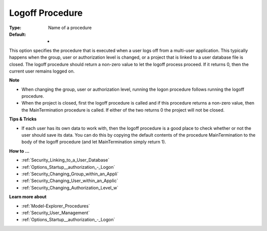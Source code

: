

.. _Options_Startup__authorization_-_Logof:


Logoff Procedure
================



:Type:	Name of a procedure	
:Default:	-	



This option specifies the procedure that is executed when a user logs off from a multi-user application. This typically happens when the group, user or authorization level is changed, or a project that is linked to a user database file is closed. The logoff procedure should return a non-zero value to let the logoff process proceed. If it returns 0, then the current user remains logged on.



**Note** 

*	When changing the group, user or authorization level, running the logon procedure follows running the logoff procedure.
*	When the project is closed, first the logoff procedure is called and if this procedure returns a non-zero value, then the MainTermination procedure is called. If either of the two returns 0 the project will not be closed.




**Tips & Tricks** 

*	If each user has its own data to work with, then the logoff procedure is a good place to check whether or not the user should save its data. You can do this by copying the default contents of the procedure MainTermination to the body of the logoff procedure (and let MainTermination simply return 1).




**How to ...** 

*	:ref:`Security_Linking_to_a_User_Database`  
*	:ref:`Options_Startup__authorization_-_Logon`  
*	:ref:`Security_Changing_Group_within_an_Appli`  
*	:ref:`Security_Changing_User_within_an_Applic`  
*	:ref:`Security_Changing_Authorization_Level_w`  




**Learn more about** 

*	:ref:`Model-Explorer_Procedures`  
*	:ref:`Security_User_Management`  
*	:ref:`Options_Startup__authorization_-_Logon`  



